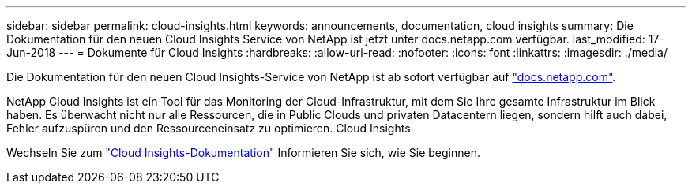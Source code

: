 ---
sidebar: sidebar 
permalink: cloud-insights.html 
keywords: announcements, documentation, cloud insights 
summary: Die Dokumentation für den neuen Cloud Insights Service von NetApp ist jetzt unter docs.netapp.com verfügbar. 
last_modified: 17-Jun-2018 
---
= Dokumente für Cloud Insights
:hardbreaks:
:allow-uri-read: 
:nofooter: 
:icons: font
:linkattrs: 
:imagesdir: ./media/


[role="lead"]
Die Dokumentation für den neuen Cloud Insights-Service von NetApp ist ab sofort verfügbar auf https://docs.netapp.com["docs.netapp.com"^].

NetApp Cloud Insights ist ein Tool für das Monitoring der Cloud-Infrastruktur, mit dem Sie Ihre gesamte Infrastruktur im Blick haben. Es überwacht nicht nur alle Ressourcen, die in Public Clouds und privaten Datacentern liegen, sondern hilft auch dabei, Fehler aufzuspüren und den Ressourceneinsatz zu optimieren. Cloud Insights

Wechseln Sie zum https://docs.netapp.com/us-en/cloudinsights/["Cloud Insights-Dokumentation"^] Informieren Sie sich, wie Sie beginnen.

